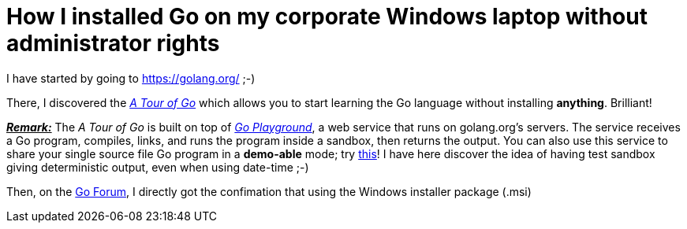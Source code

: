 = How I installed Go on my corporate Windows laptop without administrator rights

I have started by going to link:https://golang.org/[^] ;-)

There, I discovered the link:https://tour.golang.org/welcome/1[_A Tour of Go_^] which allows you to start learning the Go language without installing *anything*. Brilliant!

pass:q[<u>*_Remark:_*</u>] The _A Tour of Go_ is built on top of link:https://play.golang.org/[_Go Playground_^], a web service that runs on golang.org's servers. The service receives a Go program, compiles, links, and runs the program inside a sandbox, then returns the output. You can also use this service to share your single source file Go program in a *demo-able* mode; try link:https://play.golang.org/p/EtWwP9G5Sb[this^]! I have here discover the idea of having test sandbox giving deterministic output, even when using date-time ;-)

Then, on the link:https://forum.golangbridge.org/t/windows-binary-installer-without-administrator-rights/2345[Go Forum^], I directly got the confimation that using the Windows installer package (.msi) 